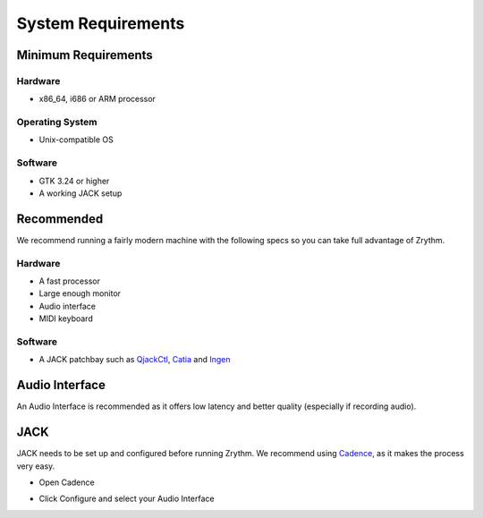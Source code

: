 .. This is part of the Zrythm Manual.
   Copyright (C) 2019 Alexandros Theodotou <alex at zrythm dot org>
   See the file index.rst for copying conditions.

System Requirements
===================

Minimum Requirements
--------------------

Hardware
~~~~~~~~
- x86_64, i686 or ARM processor

Operating System
~~~~~~~~~~~~~~~~
- Unix-compatible OS

Software
~~~~~~~~
- GTK 3.24 or higher
- A working JACK setup

Recommended
-----------
We recommend running a fairly modern machine with the
following specs so you can take full advantage of
Zrythm.

Hardware
~~~~~~~~
- A fast processor
- Large enough monitor
- Audio interface
- MIDI keyboard

Software
~~~~~~~~
- A JACK patchbay such as
  `QjackCtl <https://qjackctl.sourceforge.io/>`_,
  `Catia <https://kx.studio/Applications:Catia>`_ and
  `Ingen <https://drobilla.net/software/ingen>`_

Audio Interface
---------------
An Audio Interface is recommended as it offers
low latency and better quality (especially if recording audio).

JACK
----
JACK needs to be set up and configured before running Zrythm.
We recommend using
`Cadence <http://kxstudio.linuxaudio.org/Applications%3ACadence>`_,
as it makes the process very easy.

* Open Cadence

.. image:: /_static/img/cadence.png
   :align: center

* Click Configure and select your Audio Interface

.. image:: /_static/img/cadence-driver.png
   :align: center
